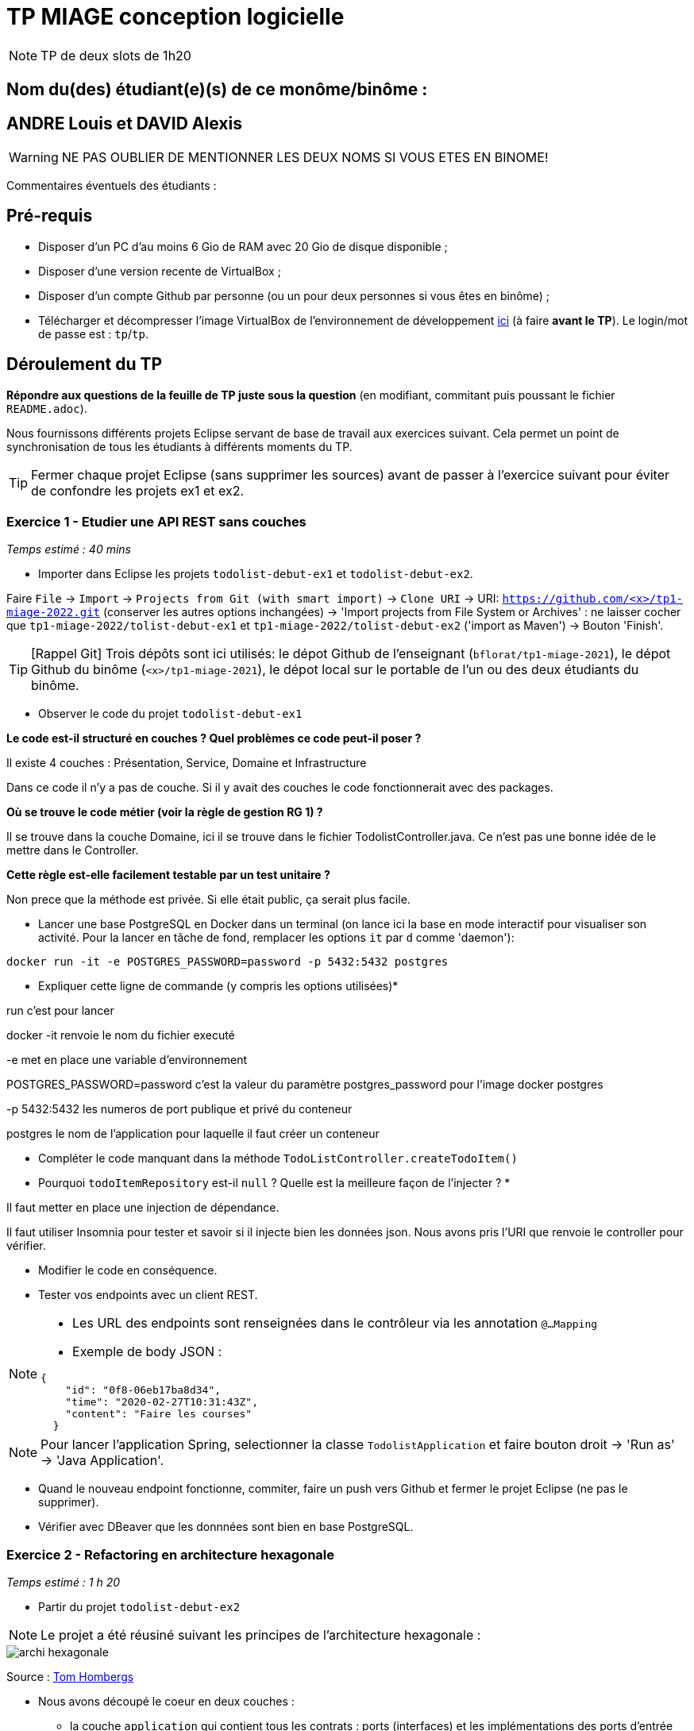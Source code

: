 # TP MIAGE conception logicielle

NOTE: TP de deux slots de 1h20

## Nom du(des) étudiant(e)(s) de ce monôme/binôme : 
## ANDRE Louis et DAVID Alexis
WARNING: NE PAS OUBLIER DE MENTIONNER LES DEUX NOMS SI VOUS ETES EN BINOME!

Commentaires éventuels des étudiants : 

## Pré-requis 

* Disposer d'un PC d'au moins 6 Gio de RAM avec 20 Gio de disque disponible ;
* Disposer d'une version recente de VirtualBox ;
* Disposer d'un compte Github par personne (ou un pour deux personnes si vous êtes en binôme) ;
* Télécharger et décompresser l'image VirtualBox de l'environnement de développement https://public.florat.net/cours_miage/vm-tp-miage.zip[ici] (à faire *avant le TP*). Le login/mot de passe est : `tp`/`tp`.

## Déroulement du TP 

*Répondre aux questions de la feuille de TP juste sous la question* (en modifiant, commitant puis poussant le fichier `README.adoc`).

Nous fournissons différents projets Eclipse servant de base de travail aux exercices suivant. Cela permet un point de synchronisation de tous les étudiants à différents moments du TP. 

TIP: Fermer chaque projet Eclipse (sans supprimer les sources) avant de passer à l'exercice suivant pour éviter de confondre les projets ex1 et ex2.


### Exercice 1 - Etudier une API REST sans couches
_Temps estimé : 40 mins_

* Importer dans Eclipse les projets `todolist-debut-ex1` et `todolist-debut-ex2`.

Faire `File` -> `Import` -> `Projects from Git (with smart import)` -> `Clone URI` -> URI: `https://github.com/<x>/tp1-miage-2022.git` (conserver les autres options inchangées) -> 'Import projects from File System or Archives' : ne laisser cocher que `tp1-miage-2022/tolist-debut-ex1` et `tp1-miage-2022/tolist-debut-ex2` ('import as Maven') -> Bouton 'Finish'.

TIP: [Rappel Git] Trois dépôts sont ici utilisés: le dépot Github de l'enseignant (`bflorat/tp1-miage-2021`), le dépot Github du binôme (`<x>/tp1-miage-2021`), le dépot local sur le portable de l'un ou des deux étudiants du binôme.


* Observer le code du projet `todolist-debut-ex1`

*Le code est-il structuré en couches ? Quel problèmes ce code peut-il poser ?*

Il existe 4 couches : Présentation, Service, Domaine et Infrastructure

Dans ce code il n’y a pas de couche. Si il y avait des couches le code fonctionnerait avec des packages.

*Où se trouve le code métier (voir la règle de gestion RG 1) ?*

Il se trouve dans la couche Domaine, ici il se trouve dans le fichier TodolistController.java. Ce n’est pas une bonne idée de le mettre dans le Controller.

*Cette règle est-elle facilement testable par un test unitaire ?*

Non prece que la méthode est privée. Si elle était public, ça serait plus facile.

* Lancer une base PostgreSQL en Docker dans un terminal (on lance ici la base en mode interactif pour visualiser son activité. Pour la lancer en tâche de fond, remplacer les options `it` par `d` comme 'daemon'):
```bash
docker run -it -e POSTGRES_PASSWORD=password -p 5432:5432 postgres
```
* Expliquer cette ligne de commande (y compris les options utilisées)*

run c’est pour lancer 

docker -it renvoie le nom du fichier executé 

-e met en place une variable d’environnement 

POSTGRES_PASSWORD=password c’est la valeur du paramètre postgres_password pour l’image docker postgres 

-p 5432:5432 les numeros de port publique et privé du conteneur 

postgres le nom de l’application pour laquelle il faut créer un conteneur

* Compléter le code manquant dans la méthode `TodoListController.createTodoItem()`

* Pourquoi `todoItemRepository` est-il `null` ? Quelle est la meilleure façon de l'injecter ? *

Il faut metter en place une injection de dépendance.

Il faut utiliser Insomnia pour tester et savoir si il injecte bien les données json. Nous avons pris l’URI que renvoie le controller pour vérifier.

* Modifier le code en conséquence.

* Tester vos endpoints avec un client REST.


[NOTE]
====
* Les URL des endpoints sont renseignées dans le contrôleur via les annotation `@...Mapping` 
* Exemple de body JSON : 

```json
{
    "id": "0f8-06eb17ba8d34",
    "time": "2020-02-27T10:31:43Z",
    "content": "Faire les courses"
  }
```
====

NOTE: Pour lancer l'application Spring, selectionner la classe `TodolistApplication` et faire bouton droit -> 'Run as' -> 'Java Application'.

* Quand le nouveau endpoint fonctionne, commiter, faire un push vers Github et fermer le projet Eclipse (ne pas le supprimer).

* Vérifier avec DBeaver que les donnnées sont bien en base PostgreSQL.

### Exercice 2 - Refactoring en architecture hexagonale
_Temps estimé : 1 h 20_

* Partir du projet `todolist-debut-ex2`

NOTE: Le projet a été réusiné suivant les principes de l'architecture hexagonale : 

image::images/archi_hexagonale.png[]
Source : http://leanpub.com/get-your-hands-dirty-on-clean-architecture[Tom Hombergs]

* Nous avons découpé le coeur en deux couches : 
  - la couche `application` qui contient tous les contrats : ports (interfaces) et les implémentations des ports d'entrée (ou "use case") et qui servent à orchestrer les entités.
  - la couche `domain` qui contient les entités (au sens DDD, pas au sens JPA). En général des classes complexes (méthodes riches, relations entre les entités)

*Rappeler en quelques lignes les grands principes de l'architecture hexagonale.*

L'archtecture hexagonale permet d'isoler les aspectes techniques et fonctionnels d'un projet. Cela favorise une orientation objet richeet favorise les tests en isolations. 

Les grands principes de l’architecture hexagonale sont :

-Séparer explicitement User-Side, Business Logic et Server-Side

-Les dépendances vont vers la Business Logic

-On isole les frontières par des Ports et Adapters


Source :
https://blog.octo.com/architecture-hexagonale-trois-principes-et-un-exemple-dimplementation/


Compléter ce code avec une fonctionnalité de création de `TodoItem`  persisté en base et appelé depuis un endpoint REST `POST /todos` qui :

* prend un `TodoItem` au format JSON dans le body (voir exemple de contenu plus haut);
* renvoie un code `201` en cas de succès. 

La fonctionnalité à implémenter est contractualisée par le port d'entrée `AddTodoItem`.

### Exercice 3 - Ecriture de tests
_Temps estimé : 20 mins_

* Rester sur le même code que l'exercice 2

* Implémenter (en junit) des TU sur la règle de gestion qui consiste à afficher `[LATE!]` dans la description d'un item en retard de plus de 24h.

*Quels types de tests devra-t-on écrire pour les adapteurs ?* 

Il y a deux tests possibles :

- Un pour vérifier si un item a été créé dans les dernières 24 heures.

- Un pour vérifier qu’un item a été créé depuis plus de 24 heures.

*Que teste-on dans ce cas ?*

Dans ce cas présent, on test pour voir su le système est tout de suite réactif.

*S'il vous reste du temps, écrire quelques uns de ces types de test.*

[TIP]
=====
- Pour tester l'adapter REST, utiliser l'annotation `@WebMvcTest(controllers = TodoListController.class)`
- Voir cette https://spring.io/guides/gs/testing-web/[documentation]
=====
